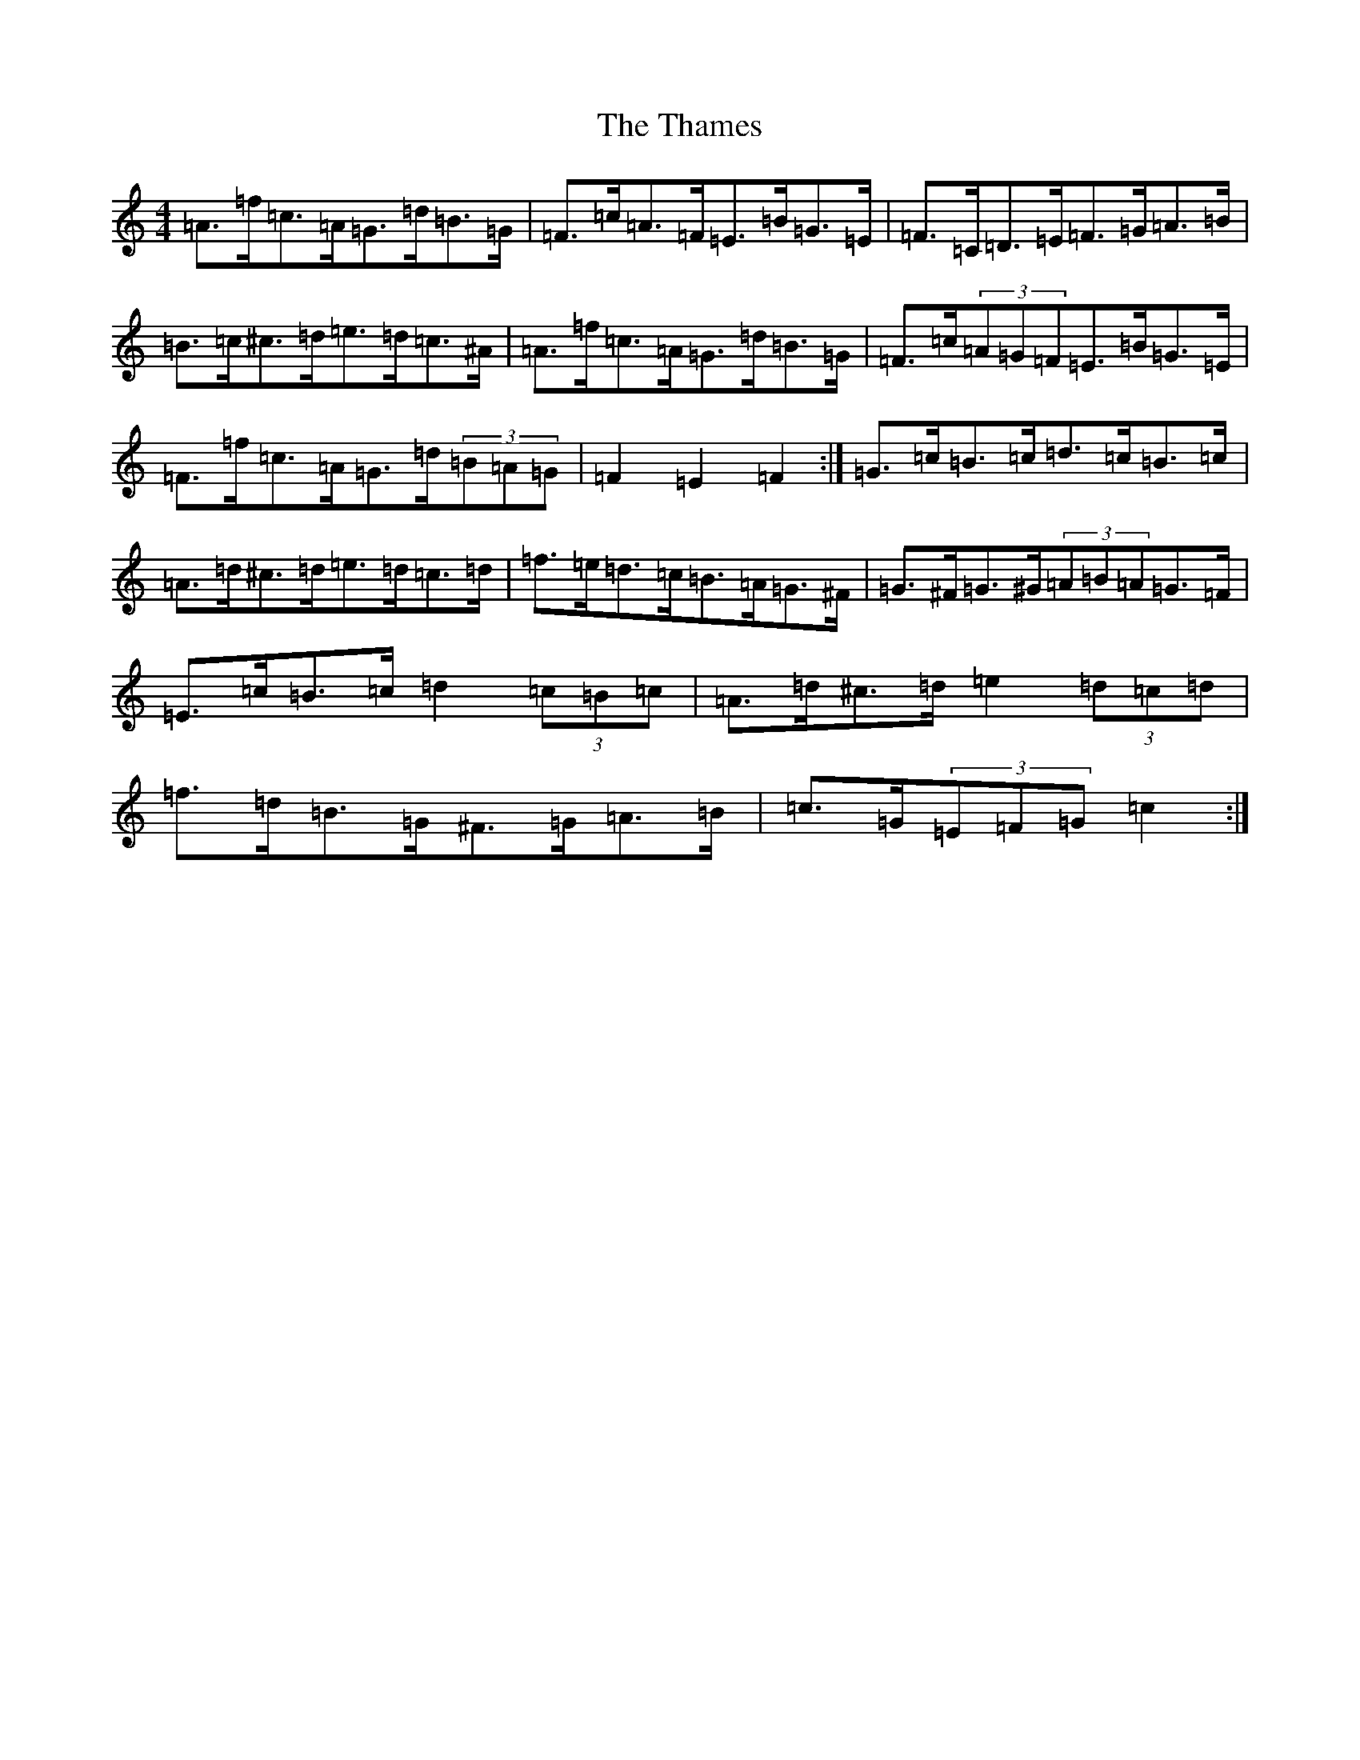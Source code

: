X: 20892
T: Thames, The
S: https://thesession.org/tunes/4549#setting17131
R: hornpipe
M:4/4
L:1/8
K: C Major
=A>=f=c>=A=G>=d=B>=G|=F>=c=A>=F=E>=B=G>=E|=F>=C=D>=E=F>=G=A>=B|=B>=c^c>=d=e>=d=c>^A|=A>=f=c>=A=G>=d=B>=G|=F>=c(3=A=G=F=E>=B=G>=E|=F>=f=c>=A=G>=d(3=B=A=G|=F2=E2=F2:|=G>=c=B>=c=d>=c=B>=c|=A>=d^c>=d=e>=d=c>=d|=f>=e=d>=c=B>=A=G>^F|=G>^F=G>^G(3=A=B=A=G>=F|=E>=c=B>=c=d2(3=c=B=c|=A>=d^c>=d=e2(3=d=c=d|=f>=d=B>=G^F>=G=A>=B|=c>=G(3=E=F=G=c2:|